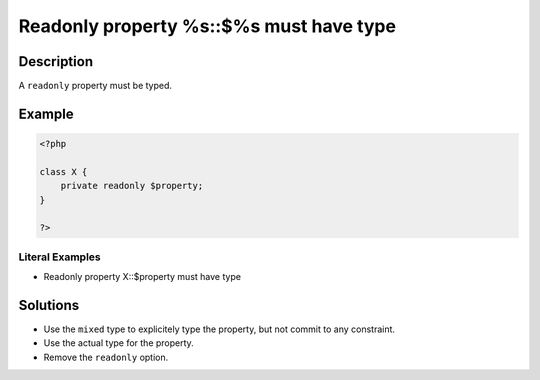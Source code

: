 .. _readonly-property-%s::\$%s-must-have-type:

Readonly property %s::$%s must have type
----------------------------------------
 
.. meta::
	:description:
		Readonly property %s::$%s must have type: A ``readonly`` property must be typed.
	:og:image: https://php-changed-behaviors.readthedocs.io/en/latest/_static/logo.png
	:og:type: article
	:og:title: Readonly property %s::$%s must have type
	:og:description: A ``readonly`` property must be typed
	:og:url: https://php-errors.readthedocs.io/en/latest/messages/readonly-property-%25s%3A%3A%24%25s-must-have-type.html
	:og:locale: en
	:twitter:card: summary_large_image
	:twitter:site: @exakat
	:twitter:title: Readonly property %s::$%s must have type
	:twitter:description: Readonly property %s::$%s must have type: A ``readonly`` property must be typed
	:twitter:creator: @exakat
	:twitter:image:src: https://php-changed-behaviors.readthedocs.io/en/latest/_static/logo.png

.. raw:: html

	<script type="application/ld+json">{"@context":"https:\/\/schema.org","@graph":[{"@type":"WebPage","@id":"https:\/\/php-errors.readthedocs.io\/en\/latest\/tips\/readonly-property-%s::$%s-must-have-type.html","url":"https:\/\/php-errors.readthedocs.io\/en\/latest\/tips\/readonly-property-%s::$%s-must-have-type.html","name":"Readonly property %s::$%s must have type","isPartOf":{"@id":"https:\/\/www.exakat.io\/"},"datePublished":"Fri, 21 Feb 2025 18:53:43 +0000","dateModified":"Fri, 21 Feb 2025 18:53:43 +0000","description":"A ``readonly`` property must be typed","inLanguage":"en-US","potentialAction":[{"@type":"ReadAction","target":["https:\/\/php-tips.readthedocs.io\/en\/latest\/tips\/readonly-property-%s::$%s-must-have-type.html"]}]},{"@type":"WebSite","@id":"https:\/\/www.exakat.io\/","url":"https:\/\/www.exakat.io\/","name":"Exakat","description":"Smart PHP static analysis","inLanguage":"en-US"}]}</script>

Description
___________
 
A ``readonly`` property must be typed.

Example
_______

.. code-block:: php

   <?php
   
   class X {
       private readonly $property;
   }
   
   ?>


Literal Examples
****************
+ Readonly property X::$property must have type

Solutions
_________

+ Use the ``mixed`` type to explicitely type the property, but not commit to any constraint.
+ Use the actual type for the property.
+ Remove the ``readonly`` option.
